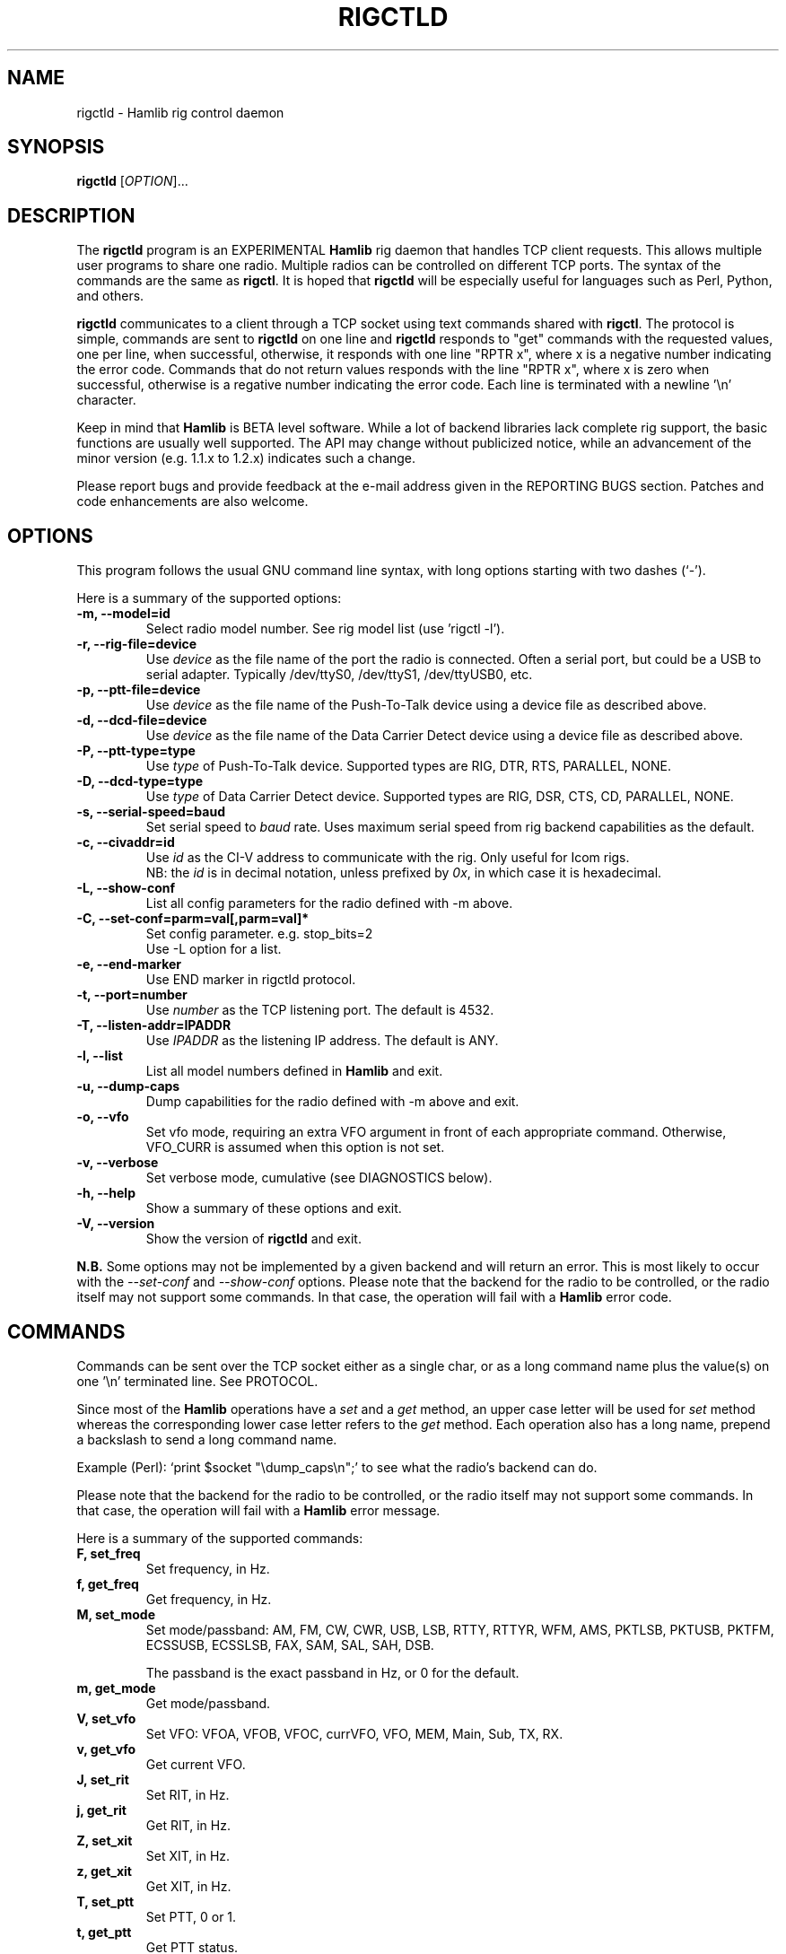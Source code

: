.\"                                      Hey, EMACS: -*- nroff -*-
.\" First parameter, NAME, should be all caps
.\" Second parameter, SECTION, should be 1-8, maybe w/ subsection
.\" other parameters are allowed: see man(7), man(1)
.TH RIGCTLD "8" "November 1, 2008" "Hamlib" "Rig Control Daemon"
.\" Please adjust this date whenever revising the manpage.
.\"
.\" Some roff macros, for reference:
.\" .nh        disable hyphenation
.\" .hy        enable hyphenation
.\" .ad l      left justify
.\" .ad b      justify to both left and right margins
.\" .nf        disable filling
.\" .fi        enable filling
.\" .br        insert line break
.\" .sp <n>    insert n+1 empty lines
.\" for manpage-specific macros, see man(7)
.SH NAME
rigctld \- Hamlib rig control daemon
.SH SYNOPSIS
.B rigctld
[\fIOPTION\fR]...
.SH DESCRIPTION
The \fBrigctld\fP program is an EXPERIMENTAL \fBHamlib\fP rig daemon that 
handles TCP client requests. This allows multiple user programs to share one 
radio. Multiple radios can be controlled on different TCP ports. The syntax 
of the commands are the same as \fBrigctl\fP. It is hoped that \fBrigctld\fP 
will be especially useful for languages such as Perl, Python, and others.
.PP
.\" TeX users may be more comfortable with the \fB<whatever>\fP and
.\" \fI<whatever>\fP escape sequences to invoke bold face and italics, 
.\" respectively.
\fBrigctld\fP communicates to a client through a TCP socket using text
commands shared with \fBrigctl\fP. The protocol is simple, commands are sent
to \fBrigctld\fP on one line and \fBrigctld\fP responds to "get" commands with
the requested values, one per line, when successful, otherwise, it responds
with one line "RPTR x", where x is a negative number indicating the error code.
Commands that do not return values responds with the line "RPTR x", where x
is zero when successful, otherwise is a regative number indicating the error code.
Each line is terminated with a newline '\\n' character.
.PP
Keep in mind that \fBHamlib\fP is BETA level software. 
While a lot of backend libraries lack complete rig support, the basic functions
are usually well supported.  The API may change without publicized notice, 
while an advancement of the minor version (e.g. 1.1.x to 1.2.x) indicates such
a change.
.PP
Please report bugs and provide feedback at the e-mail address given in the 
REPORTING BUGS section.  Patches and code enhancements are also welcome.
.SH OPTIONS
This program follows the usual GNU command line syntax, with long
options starting with two dashes (`-').

Here is a summary of the supported options:
.TP
.B \-m, --model=id
Select radio model number. See rig model list (use 'rigctl -l').
.TP
.B \-r, --rig-file=device
Use \fIdevice\fP as the file name of the port the radio is connected.
Often a serial port, but could be a USB to serial adapter.  Typically 
/dev/ttyS0, /dev/ttyS1, /dev/ttyUSB0, etc.
.TP
.B \-p, --ptt-file=device
Use \fIdevice\fP as the file name of the Push-To-Talk device using a
device file as described above.
.TP
.B \-d, --dcd-file=device
Use \fIdevice\fP as the file name of the Data Carrier Detect device using a
device file as described above.
.TP
.B \-P, --ptt-type=type
Use \fItype\fP of Push-To-Talk device.
Supported types are RIG, DTR, RTS, PARALLEL, NONE.
.TP
.B \-D, --dcd-type=type
Use \fItype\fP of Data Carrier Detect device. 
Supported types are RIG, DSR, CTS, CD, PARALLEL, NONE.
.TP
.B \-s, --serial-speed=baud
Set serial speed to \fIbaud\fP rate. Uses maximum serial speed from rig
backend capabilities as the default.
.TP
.B \-c, --civaddr=id
Use \fIid\fP as the CI-V address to communicate with the rig. Only useful for 
Icom rigs. 
.br
NB: the \fIid\fP is in decimal notation, unless prefixed by 
\fI0x\fP, in which case it is hexadecimal.
.TP
.B \-L, --show-conf
List all config parameters for the radio defined with -m above.
.TP
.B \-C, --set-conf=parm=val[,parm=val]*
Set config parameter.  e.g. stop_bits=2
.br
Use -L option for a list.
.TP
.B \-e, --end-marker
Use END marker in rigctld protocol.
.TP
.B \-t, --port=number
Use \fInumber\fP as the TCP listening port. The default is 4532.
.TP
.B \-T, --listen-addr=IPADDR
Use \fIIPADDR\fP as the listening IP address. The default is ANY.
.TP
.B \-l, --list
List all model numbers defined in \fBHamlib\fP and exit.
.TP
.B \-u, --dump-caps
Dump capabilities for the radio defined with -m above and exit.
.TP
.B \-o, --vfo
Set vfo mode, requiring an extra VFO argument in front of each appropriate
command. Otherwise, VFO_CURR is assumed when this option is not set.
.TP
.B \-v, --verbose
Set verbose mode, cumulative (see DIAGNOSTICS below).
.TP
.B \-h, --help
Show a summary of these options and exit.
.TP
.B \-V, --version
Show the version of \fBrigctld\fP and exit.
.PP
\fBN.B.\fP Some options may not be implemented by a given backend and will
return an error.  This is most likely to occur with the \fI\-\-set-conf\fP 
and \fI\-\-show-conf\fP options.
.pp
Please note that the backend for the radio to be controlled, 
or the radio itself may not support some commands. In that case, 
the operation will fail with a \fBHamlib\fP error code.
.SH COMMANDS
Commands can be sent over the TCP socket either as a single char, or as a 
long command name plus the value(s) on one '\\n' terminated line. See 
PROTOCOL.
.PP
Since most of the \fBHamlib\fP operations have a \fIset\fP and a \fIget\fP method,
an upper case letter will be used for \fIset\fP method whereas the 
corresponding lower case letter refers to the \fIget\fP method.  Each operation
also has a long name, prepend a backslash to send a long command name.
.PP
Example (Perl): `print $socket "\\dump_caps\\n";' to see what the radio's
backend can do.
.PP
Please note that the backend for the radio to be controlled, 
or the radio itself may not support some commands. In that case, 
the operation will fail with a \fBHamlib\fP error message.
.PP
Here is a summary of the supported commands:
.TP
.B F, set_freq
Set frequency, in Hz.
.TP
.B f, get_freq
Get frequency, in Hz.
.TP
.B M, set_mode
Set mode/passband: AM, FM, CW, CWR, USB, LSB, RTTY, RTTYR, WFM, AMS, 
PKTLSB, PKTUSB, PKTFM, ECSSUSB, ECSSLSB, FAX, SAM, SAL, SAH, DSB.

The passband is the exact passband in Hz, or 0 for the default.
.TP
.B m, get_mode
Get mode/passband.
.TP
.B V, set_vfo
Set VFO: VFOA, VFOB, VFOC, currVFO, VFO, MEM, Main, Sub, TX, RX.
.TP
.B v, get_vfo
Get current VFO.
.TP
.B J, set_rit
Set RIT, in Hz.
.TP
.B j, get_rit
Get RIT, in Hz.
.TP
.B Z, set_xit
Set XIT, in Hz.
.TP
.B z, get_xit
Get XIT, in Hz.
.TP
.B T, set_ptt
Set PTT, 0 or 1.
.TP
.B t, get_ptt
Get PTT status.
.TP
.B get_dcd
Get DCD status.
.TP
.B R, set_rptr_shift
Set repeater shift: "+", "-" or something else for none.
.TP
.B r, get_rptr_shift
Get repeater shift.
.TP
.B O, set_rptr_offs
Set repeater offset, in Hz.
.TP
.B o, get_rptr_offs
Get repeater offset.
.TP
.B C, set_ctcss_tone
Set CTCSS tone, in tenth of Hz.
.TP
.B c, get_ctcss_tone
Get CTCSS tone, in tenth of Hz.
.TP
.B D, set_dcs_code
Set DCS code.
.TP
.B d, get_dcs_code
Get DCS code.
.TP
.B set_ctcss_sql
Set CTCSS squelch tone, in tenth of Hz.
.TP
.B get_ctcss_sql
Get CTCSS squelch tone, in tenth of Hz.
.TP
.B set_dcs_sql
Set DCS squelch code.
.TP
.B get_dcs_sql
Get DCS squelch code.
.TP
.B I, set_split_freq
Set TX frequency, in Hz.
.TP
.B i, get_split_freq
Get TX frequency.
.TP
.B X, set_split_mode
Set transmit mode/passband: AM, FM, CW, CWR, USB, LSB, RTTY, RTTYR, WFM, AMS, 
PKTLSB, PKTUSB, PKTFM, ECSSUSB, ECSSLSB, FAX, SAM, SAL, SAH, DSB.

The passband is the exact passband in Hz, or 0 for the default.
.TP
.B x, get_split_mode
Get transmit mode/passband.
.TP
.B S, set_split_vfo
Set split mode, 0 or 1, and transmit VFO.
.TP
.B s, get_split_vfo
Get split mode and transmit VFO.
.TP
.B N, set_ts
Set tuning step, in Hz.
.TP
.B n, get_ts
Get tuning step.
.TP
.B U, set_func
Set func/status:
FAGC, NB, COMP, VOX, TONE, TSQL, SBKIN, FBKIN, ANF, NR, AIP, APF, MON, MN,
RF, ARO, LOCK, MUTE, VSC, REV, SQL, ABM, BC, MBC, AFC, SATMODE, SCOPE, 
RESUME, TBURST, TUNER.
.TP
.B u, get_func
Get func status.
.TP
.B L, set_level
Set level/value:
PREAMP, ATT, VOX, AF, RF, SQL, IF, APF, NR, PBT_IN, PBT_OUT, CWPITCH, RFPOWER,
MICGAIN, KEYSPD, NOTCHF, COMP, AGC, BKINDL, BAL, METER, VOXGAIN, ANTIVOX. 
SLOPE_LOW, SLOPE_HIGH, RAWSTR, SQLSTAT, SWR, ALC, STRENGTH.
.TP
.B l, get_level
Get level value.
.TP
.B P, set_parm
Set parm/value:
ANN, APO, BACKLIGHT, BEEP, TIME, BAT, KEYLIGHT.
.TP
.B p, get_parm
Get parm value.
.TP
.B B, set_bank
Set bank.
.TP
.B E, set_mem
Set memory channel number.
.TP
.B e, get_mem
Get memory channel number.
.TP
.B G, vfo_op
Perform VFO operation:
CPY, XCHG, FROM_VFO, TO_VFO, MCL, UP, DOWN, BAND_UP, BAND_DOWN, LEFT, RIGHT,
TUNE, TOGGLE.
.TP
.B g, scan_op
Perform scan operation/channel: STOP, MEM, SLCT, PRIO, PROG, DELTA, VFO, PLT.
.TP
.B H, set_channel
Set memory channel data. Not implemented yet.
.TP
.B h, get_channel
Get memory channel data.
.TP
.B A, set_trn
Set transceive mode (reporting event): OFF, RIG, POLL.
.TP
.B a, get_trn
Get transceive mode (reporting event).
.TP
.B Y, set_ant
Set antenna number (0, 1, 2, ..).
.TP
.B y, get_ant
Get antenna number (0, 1, 2, ..).
.TP
.B *, reset
Reset.
.TP
.B b, send_morse
Send morse symbols.
.TP
.B 0x87, set_powerstat
Set power status.
.TP
.B 0x88, get_powerstat
Get power status.
.TP
.B 0x89, send_dtmf
Set DTMF digits.
.TP
.B 0x8a, recv_dtmf
Get DTMF digits.
.TP
.B _, get_info
Get misc information about the rig.
.TP
.B 1, dump_caps
Not a real rig remote command, it just dumps capabilities, i.e. what the 
backend knows about this model, and what it can do.  TODO: Ensure this is
in a consistent format so it can be read into a hash, dictionary, etc.
.TP
.B 2, power2mW
Converts a power value in a range of \fI0.0 ... 1.0\fP to the real transmit 
power in milli-Watts.  The \fIfrequency\fP and \fImode\fP also need to be 
provided as output power may vary according to these values.
.TP
.B w, send_cmd
Send raw command string to rig. 
.br
For binary protocols enter values as \\0xAA\\0xBB

.SH EXAMPLES
Start \fBrigctld\fP for a Yaesu FT-920 using an USB-to-serial adapter and
backgrounding:
.PP
$ rigctld -m 114 -r /dev/ttyUSB1 &
.PP
Start \fBrigctld\fP for a Yaesu FT-920 using a USB to serial adapter while
setting baud rate and stop bits and backgrounding:
.PP
$ rigctld -m 114 -r /dev/ttyUSB1 -s 4800 -C stop_bits=2 &
.PP
Connect to the already running \fBrigctld\fP, and set current frequency to 14.266 MHz:
.PP
$ echo "\\set_freq 14266000" | nc localhost 4532
.SH PROTOCOL
The \fBrigctld\fP protocol is intentionally simple. Commands are entered on
a single line with any needed values. In Perl, reliable results are obtained
by terminating each command string with a newline character, '\\n'.
.PP
Example \fIset\fP (Perl code):

print $socket "F 14250000\\n";
.br
print $socket "\\\\set_mode LSB 2400\\n";   # escape leading '\\'
.PP
Responses from \fBrigctld\fP are text values and match the same tokens used
in the \fIset\fP commands. Each value is returned on its own line. To
signal the end of a response the "END\\n" string is sent.
.PP
Example \fIget\fP (Perl code):

print $socket "f\\n";

"14250000\\n"
.br
"END\\n"
.PP
Most \fIget\fP functions return one to three values. A notable exception is
the \fIdump_caps\fP function which returns many lines of key:value pairs.
Future work will focus on making this output compatible with assignment to a
hash, dictionary, or other key:value variable.
.SH DIAGNOSTICS
The \fB-v\fP, \fB--version\fP option allows different levels of diagnostics
to be output to \fBstderr\fP and correspond to -v for BUG, -vv for ERR, 
-vvv for WARN, -vvvv for VERBOSE, or -vvvvv for TRACE.  
.PP
A given verbose level is useful for providing needed debugging information to
the email address below.  For example, TRACE output shows all of the values
sent to and received from the radio which is very useful for radio backend
library development and may be requested by the developers.
.SH SECURITY
No authentication whatsoever; don't leave this TCP port open wide to the Internet.
Please ask if stronger security is needed.
.SH BUGS
The daemon is not detaching and backgrounding itself.

Much testing needs to be done.
.SH REPORTING BUGS
Report bugs to <hamlib-developer@lists.sourceforge.net>.
.br
We are already aware of the bugs in the previous section :-)
.SH AUTHORS
Written by Stephane Fillod and the Hamlib Group
.br
<http://www.hamlib.org>.
.SH COPYRIGHT
Copyright \(co 2000-2008 Stephane Fillod and the Hamlib Group.
.PP
This is free software; see the source for copying conditions.
There is NO warranty; not even for MERCHANTABILITY
or FITNESS FOR A PARTICULAR PURPOSE.
.SH SEE ALSO
.BR rigctl (1),
.BR hamlib (3)
